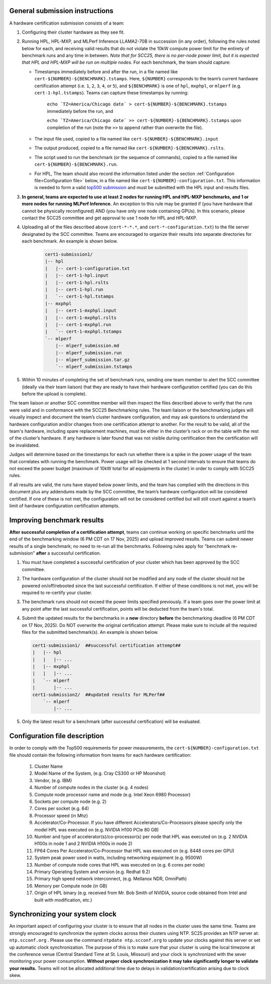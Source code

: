 General submission instructions
-------------------------------

A hardware certification submission consists of a team:

1. Configuring their cluster hardware as they see fit.
2. Running HPL, HPL-MXP, and MLPerf Inference LLAMA2-70B in succession (in any order), following the rules noted below for each, and receiving valid results that do not violate the 10kW compute power limit for the entirety of benchmark runs and any time in between. *Note that for SCC25, there is no per-node power limit, but it is expected that HPL and HPL-MXP will be run on multiple nodes.* For each benchmark, the team should capture:

   - Timestamps immediately before and after the run, in a file named like ``cert-${NUMBER}-${BENCHMARK}.tstamps``.  Here, ``${NUMBER}`` corresponds to the team’s current hardware certification attempt (i.e. ``1``, ``2``, ``3``, ``4``, or ``5``), and ``${BENCHMARK}`` is one of ``hpl``, ``mxphpl``, or ``mlperf`` (e.g. ``cert-1-hpl.tstamps``). Teams can capture these timestamps by running:

	``echo `TZ=America/Chicago date` > cert-${NUMBER}-${BENCHMARK}.tstamps`` immediately before the run, and

	``echo `TZ=America/Chicago date` >> cert-${NUMBER}-${BENCHMARK}.tstamps`` upon completion of the run (note the ``>>`` to append rather than overwrite the file). 

   - The input file used, copied to a file named like ``cert-${NUMBER}-${BENCHMARK}.input``
   - The output produced, copied to a file named like ``cert-${NUMBER}-${BENCHMARK}.rslts``. 
   - The script used to run the benchmark (or the sequence of commands), copied to a file named like ``cert-${NUMBER}-${BENCHMARK}.run``. 
   - For HPL, The team should also record the information listed under the section :ref:`Configuration file<Configuration file>` below, in a file named like ``cert-${NUMBER}-configuration.txt``. This information is needed to form a valid `top500 submission <https://top500.org/>`_ and must be submitted with the HPL input and results files.

3. **In general, teams are expected to use at least 2 nodes for running HPL and HPL-MXP benchmarks, and 1 or more nodes for running MLPerf Inference.** An exception to this rule may be granted if (you have hardware that cannot be physically reconfigured) AND (you have only one node containing GPUs). In this scenario, please contact the SCC25 committee and get approval to use 1 node for HPL and HPL-MXP.

4. Uploading all of the files described above (``cert-*-*.*``, and ``cert-*-configuration.txt``) to the file server designated by the SCC committee. Teams are encouraged to organize their results into separate directories for each benchmark. An example is shown below.

     .. code-block::

	cert1-submission1/
	|-- hpl
	|   |-- cert-1-configuration.txt
	|   |-- cert-1-hpl.input
	|   |-- cert-1-hpl.rslts
	|   |-- cert-1-hpl.run
	|   `-- cert-1-hpl.tstamps
	|-- mxphpl
	|   |-- cert-1-mxphpl.input
	|   |-- cert-1-mxphpl.rslts
	|   |-- cert-1-mxphpl.run
	|   `-- cert-1-mxphpl.tstamps
	`-- mlperf
	    |-- mlperf_submission.md
	    |-- mlperf_submission.run
	    |-- mlperf_submission.tar.gz
	    `-- mlperf_submission.tstamps

5. Within 10 minutes of completing the set of benchmark runs, sending one team member to alert the SCC committee (ideally via their team liaison) that they are ready to have their hardware configuration certified (you can do this before the upload is complete).

The team liaison or another SCC committee member will then inspect the files described above to verify that the runs were valid and in conformance with the SCC25 Benchmarking rules. The team liaison or the benchmarking judges will visually inspect and document the team’s cluster hardware configuration, and may ask questions to understand the hardware configuration and/or changes from one certification attempt to another. For the result to be valid, all of the team's hardware, including spare replacement machines, must be either in the cluster’s rack or on the table with the rest of the cluster’s hardware. If any hardware is later found that was not visible during certification then the certification will be invalidated. 

Judges will determine based on the timestamps for each run whether there is a spike in the power usage of the team that correlates with running the benchmark. Power usage will be checked at 1 second intervals to ensure that teams do not exceed the power budget (maximum of 10kW total for all equipments in the cluster) in order to comply with SCC25 rules.

If all results are valid, the runs have stayed below power limits, and the team has complied with the directions in this document plus any addendums made by the SCC committee, the team’s hardware configuration will be considered certified. If one of these is not met, the configuration will not be considered certified but will still count against a team’s limit of hardware configuration certification attempts.

.. _Improving benchmark results:

Improving benchmark results
---------------------------

**After successful completion of a certification attempt**, teams can continue working on specific benchmarks until the end of the benchmarking window (6 PM CDT on 17 Nov, 2025) and upload improved results. Teams can submit newer results of a single benchmark; no need to re-run all the benchmarks. Following rules apply for "benchmark re-submission" **after** a successful certification.

1. You must have completed a successful certification of your cluster which has been approved by the SCC committee.
2. The hardware configuration of the cluster should not be modified and any node of the cluster should not be powered on/off/rebooted since the last successful certification. If either of these conditions is not met, you will be required to re-certify your cluster.
3. The benchmark runs should not exceed the power limits specified previously. If a team goes over the power limit at any point after the last successful certification, points will be deducted from the team's total.
4. Submit the updated results for the benchmarks in a **new** directory **before** the benchmarking deadline (6 PM CDT on 17 Nov, 2025). Do NOT overwrite the original certification attempt. Please make sure to include all the required files for the submitted benchmark(s). An example is shown below.

   .. code-block::

     cert1-submission1/  ##successful certification attempt##
     |   |-- hpl
     |   |   |-- ...
     |   |-- mxphpl
     |   |   |-- ...
     |   `-- mlperf 
     |       |-- ...
     cert1-submission2/  ##updated results for MLPerf##
         `-- mlperf
             |-- ...

5. Only the latest result for a benchmark (after successful certification) will be evaluated.


.. _Configuration file:

Configuration file description
------------------------------

In order to comply with the Top500 requirements for power measurements, the ``cert-${NUMBER}-configuration.txt`` file should contain the following information from teams for each hardware certification:

	1) Cluster Name
	2) Model Name of the System, (e.g. Cray CS300 or HP Moonshot)
	3) Vendor, (e.g. IBM)
	4) Number of compute nodes in the cluster (e.g. 4 nodes)
	5) Compute node processor name and mode (e.g. Intel Xeon 6980 Processor)
	6) Sockets per compute node (e.g. 2)
	7) Cores per socket (e.g. 64)
	8) Processor speed (in Mhz)
	9) Accelerator/Co-Processor. If you have different Accelerators/Co-Processors please specify only the model HPL was executed on (e.g. NVIDIA H100 PCIe 80 GB)
	10) Number and type of accelerator(s)/co-processor(s) per node that HPL was executed on (e.g. 2 NVIDIA H100s in node 1 and 2 NVIDIA H100s in node 2)
	11) FP64 Cores Per Accelerator/Co-Processor that HPL was executed on (e.g. 8448 cores per GPU)
	12) System peak power used in watts, including networking equipment (e.g. 9500W)
	13) Number of compute node cores that HPL was executed on (e.g. 6 cores per node)
	14) Primary Operating System and version (e.g. Redhat 9.2)
	15) Primary high speed network interconnect, (e.g. Mellanox NDR, OmniPath)
	16) Memory per Compute node (in GB)
	17) Origin of HPL binary (e.g. received from Mr. Bob Smith of NVIDIA, source code obtained from Intel and built with modification, etc.)

Synchronizing your system clock
-------------------------------
An important aspect of configuring your cluster is to ensure that all nodes in the cluster uses the same time. Teams are strongly encouraged to synchronize the system clocks across their clusters using NTP. SC25 provides an NTP server at: ``ntp.scconf.org`` . Please use the command ``ntpdate ntp.scconf.org`` to update your clocks against this server or set up automatic clock synchronization. The purpose of this is to make sure that your cluster is using the local timezone at the conference venue (Central Standard Time at St. Louis, Missouri) and your clock is synchronized with the sever monitoring your power consumption. **Without proper clock synchronization it may take significantly longer to validate your results.** Teams will not be allocated additional time due to delays in validation/certification arising due to clock skew. 
